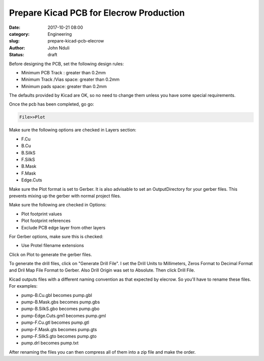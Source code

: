 ########################################
Prepare Kicad PCB for Elecrow Production
########################################

:date: 2017-10-21 08:00
:category: Engineering
:slug: prepare-kicad-pcb-elecrow
:author: John Nduli
:status: draft


Before designing the PCB, set the following design rules:

*  Minimum PCB Track : greater than 0.2mm
*  Minimum Track /Vias space: greater than 0.2mm
*  Minimum pads space: greater than 0.2mm

The defaults provided by Kicad are OK, so no need to change them
unless you have some special requirements.

Once the pcb has been completed, go go:

.. code-block:: bash

   File>>Plot

Make sure the following options are checked in Layers section:

+ F.Cu
+ B.Cu
+ B.SilkS
+ F.SilkS
+ B.Mask
+ F.Mask
+ Edge.Cuts

Make sure the Plot format is set to Gerber.
It is also advisable to set an OutputDirectory for your gerber
files. This prevents mixing up the gerber with normal project
files.

Make sure the following are checked in Options:

+ Plot footprint values
+ Plot footprint references
+ Exclude PCB edge layer from other layers

For Gerber options, make sure this is checked:

+ Use Protel filename extensions

Click on Plot to generate the gerber files.

To generate the drill files, click on "Generate Drill File". 
I set the Drill Units to Millimeters, Zeros Format to Decimal
Format and Dril Map File Format to Gerber. Also Drill Origin was
set to Absolute. Then click Drill File.

Kicad outputs files with a different naming convention as that
expected by elecrow. So you'll have to rename these files. For
examples:

+ pump-B.Cu.gbl becomes pump.gbl
+ pump-B.Mask.gbs becomes pump.gbs
+ pump-B.SilkS.gbo becomes pump.gbo
+ pump-Edge.Cuts.gm1 becomes pump.gml
+ pump-F.Cu.gtl becomes pump.gtl
+ pump-F.Mask.gts becomes pump.gts
+ pump-F.SilkS.gto becomes pump.gto
+ pump.drl becomes pump.txt

After renaming the files you can then compress all of them into a
zip file and make the order.
